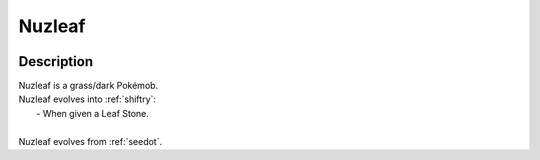 .. _nuzleaf:

Nuzleaf
--------

.. image:: ../../_images/pokemobs/gen_3/entity_icon/textures/nuzleaf.png
    :width: 400
    :alt: Nuzleaf
.. image:: ../../_images/pokemobs/gen_3/entity_icon/textures/nuzleafs.png
    :width: 400
    :alt: Nuzleaf


Description
============
| Nuzleaf is a grass/dark Pokémob.
| Nuzleaf evolves into :ref:`shiftry`:
|  -  When given a Leaf Stone.
| 
| Nuzleaf evolves from :ref:`seedot`.